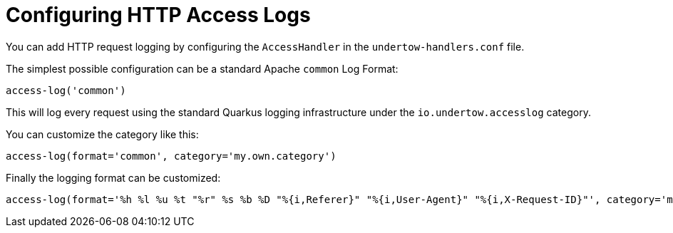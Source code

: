 [id="configuring-http-access-logs_{context}"]
= Configuring HTTP Access Logs

You can add HTTP request logging by configuring the `AccessHandler` in the `undertow-handlers.conf` file.

The simplest possible configuration can be a standard Apache `common` Log Format:

[source]
----
access-log('common')
----

This will log every request using the standard Quarkus logging infrastructure under the `io.undertow.accesslog` category.

You can customize the category like this:

[source]
----
access-log(format='common', category='my.own.category')
----

Finally the logging format can be customized:

[source]
----
access-log(format='%h %l %u %t "%r" %s %b %D "%{i,Referer}" "%{i,User-Agent}" "%{i,X-Request-ID}"', category='my.own.category')
----